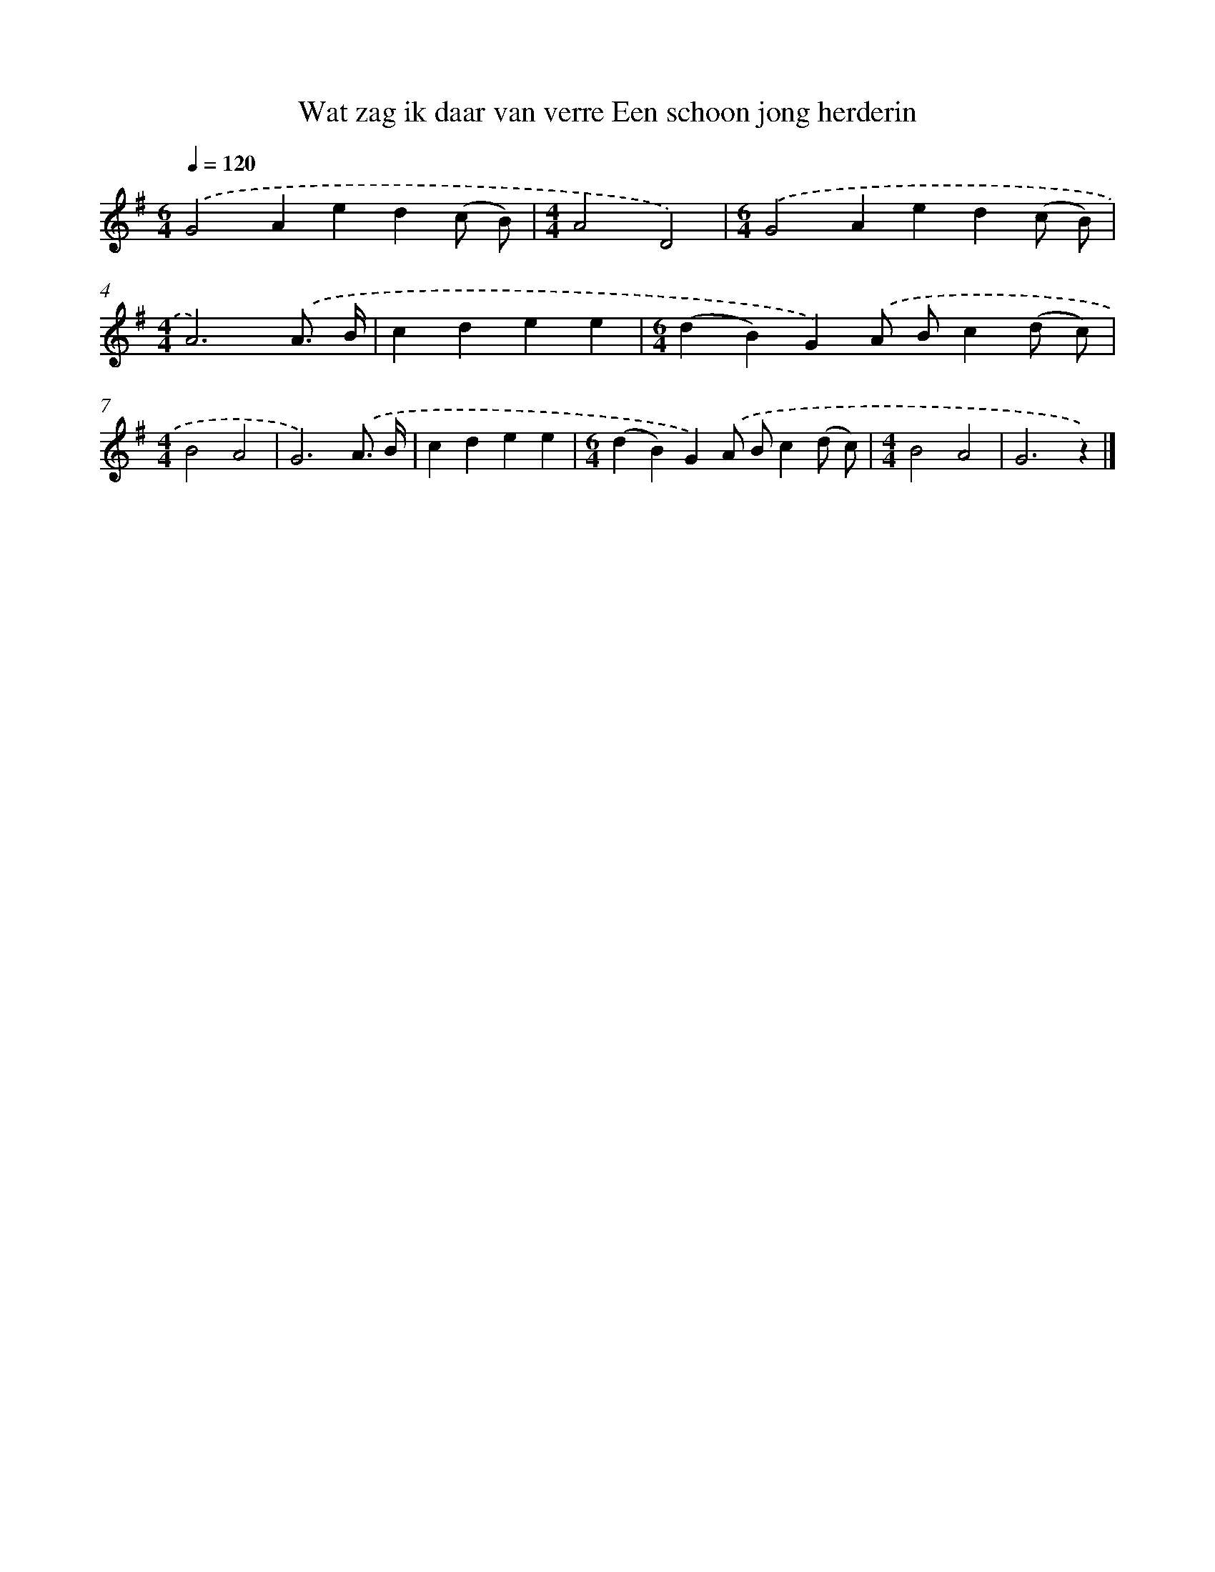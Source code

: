 X: 3661
T: Wat zag ik daar van verre Een schoon jong herderin
%%abc-version 2.0
%%abcx-abcm2ps-target-version 5.9.1 (29 Sep 2008)
%%abc-creator hum2abc beta
%%abcx-conversion-date 2018/11/01 14:36:02
%%humdrum-veritas 2910583618
%%humdrum-veritas-data 1343346535
%%continueall 1
%%barnumbers 0
L: 1/4
M: 6/4
Q: 1/4=120
K: G clef=treble
.('G2Aed(c/ B/) |
[M:4/4]A2D2) |
[M:6/4].('G2Aed(c/ B/) |
[M:4/4]A3).('A3// B// |
cdee |
[M:6/4](dB)G).('A/ B/c(d/ c/) |
[M:4/4]B2A2 |
G3).('A3// B// |
cdee |
[M:6/4](dB)G).('A/ B/c(d/ c/) |
[M:4/4]B2A2 |
G3z) |]
